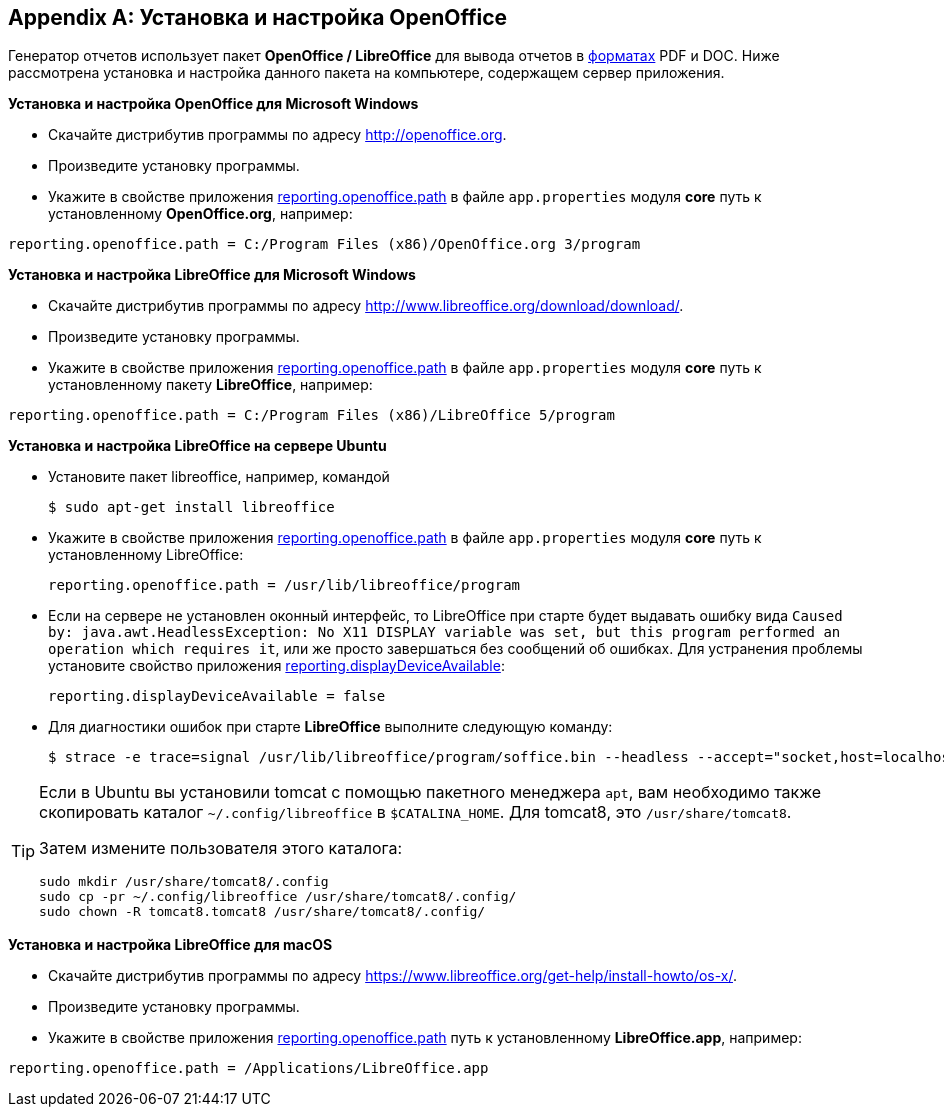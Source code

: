 :sourcesdir: ../../source

[appendix]
[[open_office]]
== Установка и настройка OpenOffice

Генератор отчетов использует пакет *OpenOffice / LibreOffice* для вывода отчетов в <<template_to_output,форматах>> PDF и DOC. Ниже рассмотрена установка и настройка данного пакета на компьютере, содержащем сервер приложения.

*Установка и настройка OpenOffice для Microsoft Windows*

* Скачайте дистрибутив программы по адресу http://openoffice.org.

* Произведите установку программы.

* Укажите в свойстве приложения <<reporting.openoffice.path,reporting.openoffice.path>> в файле `app.properties` модуля *core* путь к установленному *OpenOffice.org*, например:

[source, properties]
----
reporting.openoffice.path = C:/Program Files (x86)/OpenOffice.org 3/program
----

*Установка и настройка LibreOffice для Microsoft Windows*

* Скачайте дистрибутив программы по адресу http://www.libreoffice.org/download/download/.

* Произведите установку программы.

* Укажите в свойстве приложения <<reporting.openoffice.path,reporting.openoffice.path>> в файле `app.properties` модуля *core* путь к установленному пакету *LibreOffice*, например:

[source, properties]
----
reporting.openoffice.path = C:/Program Files (x86)/LibreOffice 5/program
----

*Установка и настройка LibreOffice на сервере Ubuntu*

* Установите пакет libreoffice, например, командой
+
[source, properties]
----
$ sudo apt-get install libreoffice
----

* Укажите в свойстве приложения <<reporting.openoffice.path,reporting.openoffice.path>> в файле `app.properties` модуля *core* путь к установленному LibreOffice:
+
[source, properties]
----
reporting.openoffice.path = /usr/lib/libreoffice/program
----

* Если на сервере не установлен оконный интерфейс, то LibreOffice при старте будет выдавать ошибку вида `Caused by: java.awt.HeadlessException: No X11 DISPLAY variable was set, but this program performed an operation which requires it`, или же просто завершаться без сообщений об ошибках. Для устранения проблемы установите свойство приложения <<reporting.displayDeviceAvailable,reporting.displayDeviceAvailable>>:
+
[source, properties]
----
reporting.displayDeviceAvailable = false
----

* Для диагностики ошибок при старте *LibreOffice* выполните следующую команду:
+
[source, properties]
----
$ strace -e trace=signal /usr/lib/libreoffice/program/soffice.bin --headless --accept="socket,host=localhost,port=8100;urp" --nologo --nolockcheck
----

[TIP]
====
Если в Ubuntu вы установили tomcat с помощью пакетного менеджера `apt`, вам необходимо также скопировать каталог `~/.config/libreoffice` в `$CATALINA_HOME`. Для tomcat8, это `/usr/share/tomcat8`.

Затем измените пользователя этого каталога:

[source, properties]
----
sudo mkdir /usr/share/tomcat8/.config
sudo cp -pr ~/.config/libreoffice /usr/share/tomcat8/.config/
sudo chown -R tomcat8.tomcat8 /usr/share/tomcat8/.config/
----
====

*Установка и настройка LibreOffice для macOS*

* Скачайте дистрибутив программы по адресу https://www.libreoffice.org/get-help/install-howto/os-x/.
* Произведите установку программы.
* Укажите в свойстве приложения <<app_properties.adoc#reporting.openoffice.path, reporting.openoffice.path>> путь к установленному *LibreOffice.app*, например:

[source, properties]
----
reporting.openoffice.path = /Applications/LibreOffice.app
----


